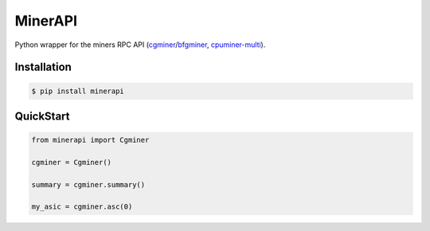 =========
MinerAPI
=========

Python wrapper for the miners RPC API (`cgminer <https://github.com/ckolivas/cgminer>`_/`bfgminer <https://github.com/luke-jr/bfgminer>`_, `cpuminer-multi <https://github.com/tpruvot/cpuminer-multi>`_).


Installation
------------

.. code-block::

    $ pip install minerapi


QuickStart
----------

.. code-block:: python

    from minerapi import Cgminer

    cgminer = Cgminer()

    summary = cgminer.summary()

    my_asic = cgminer.asc(0)
